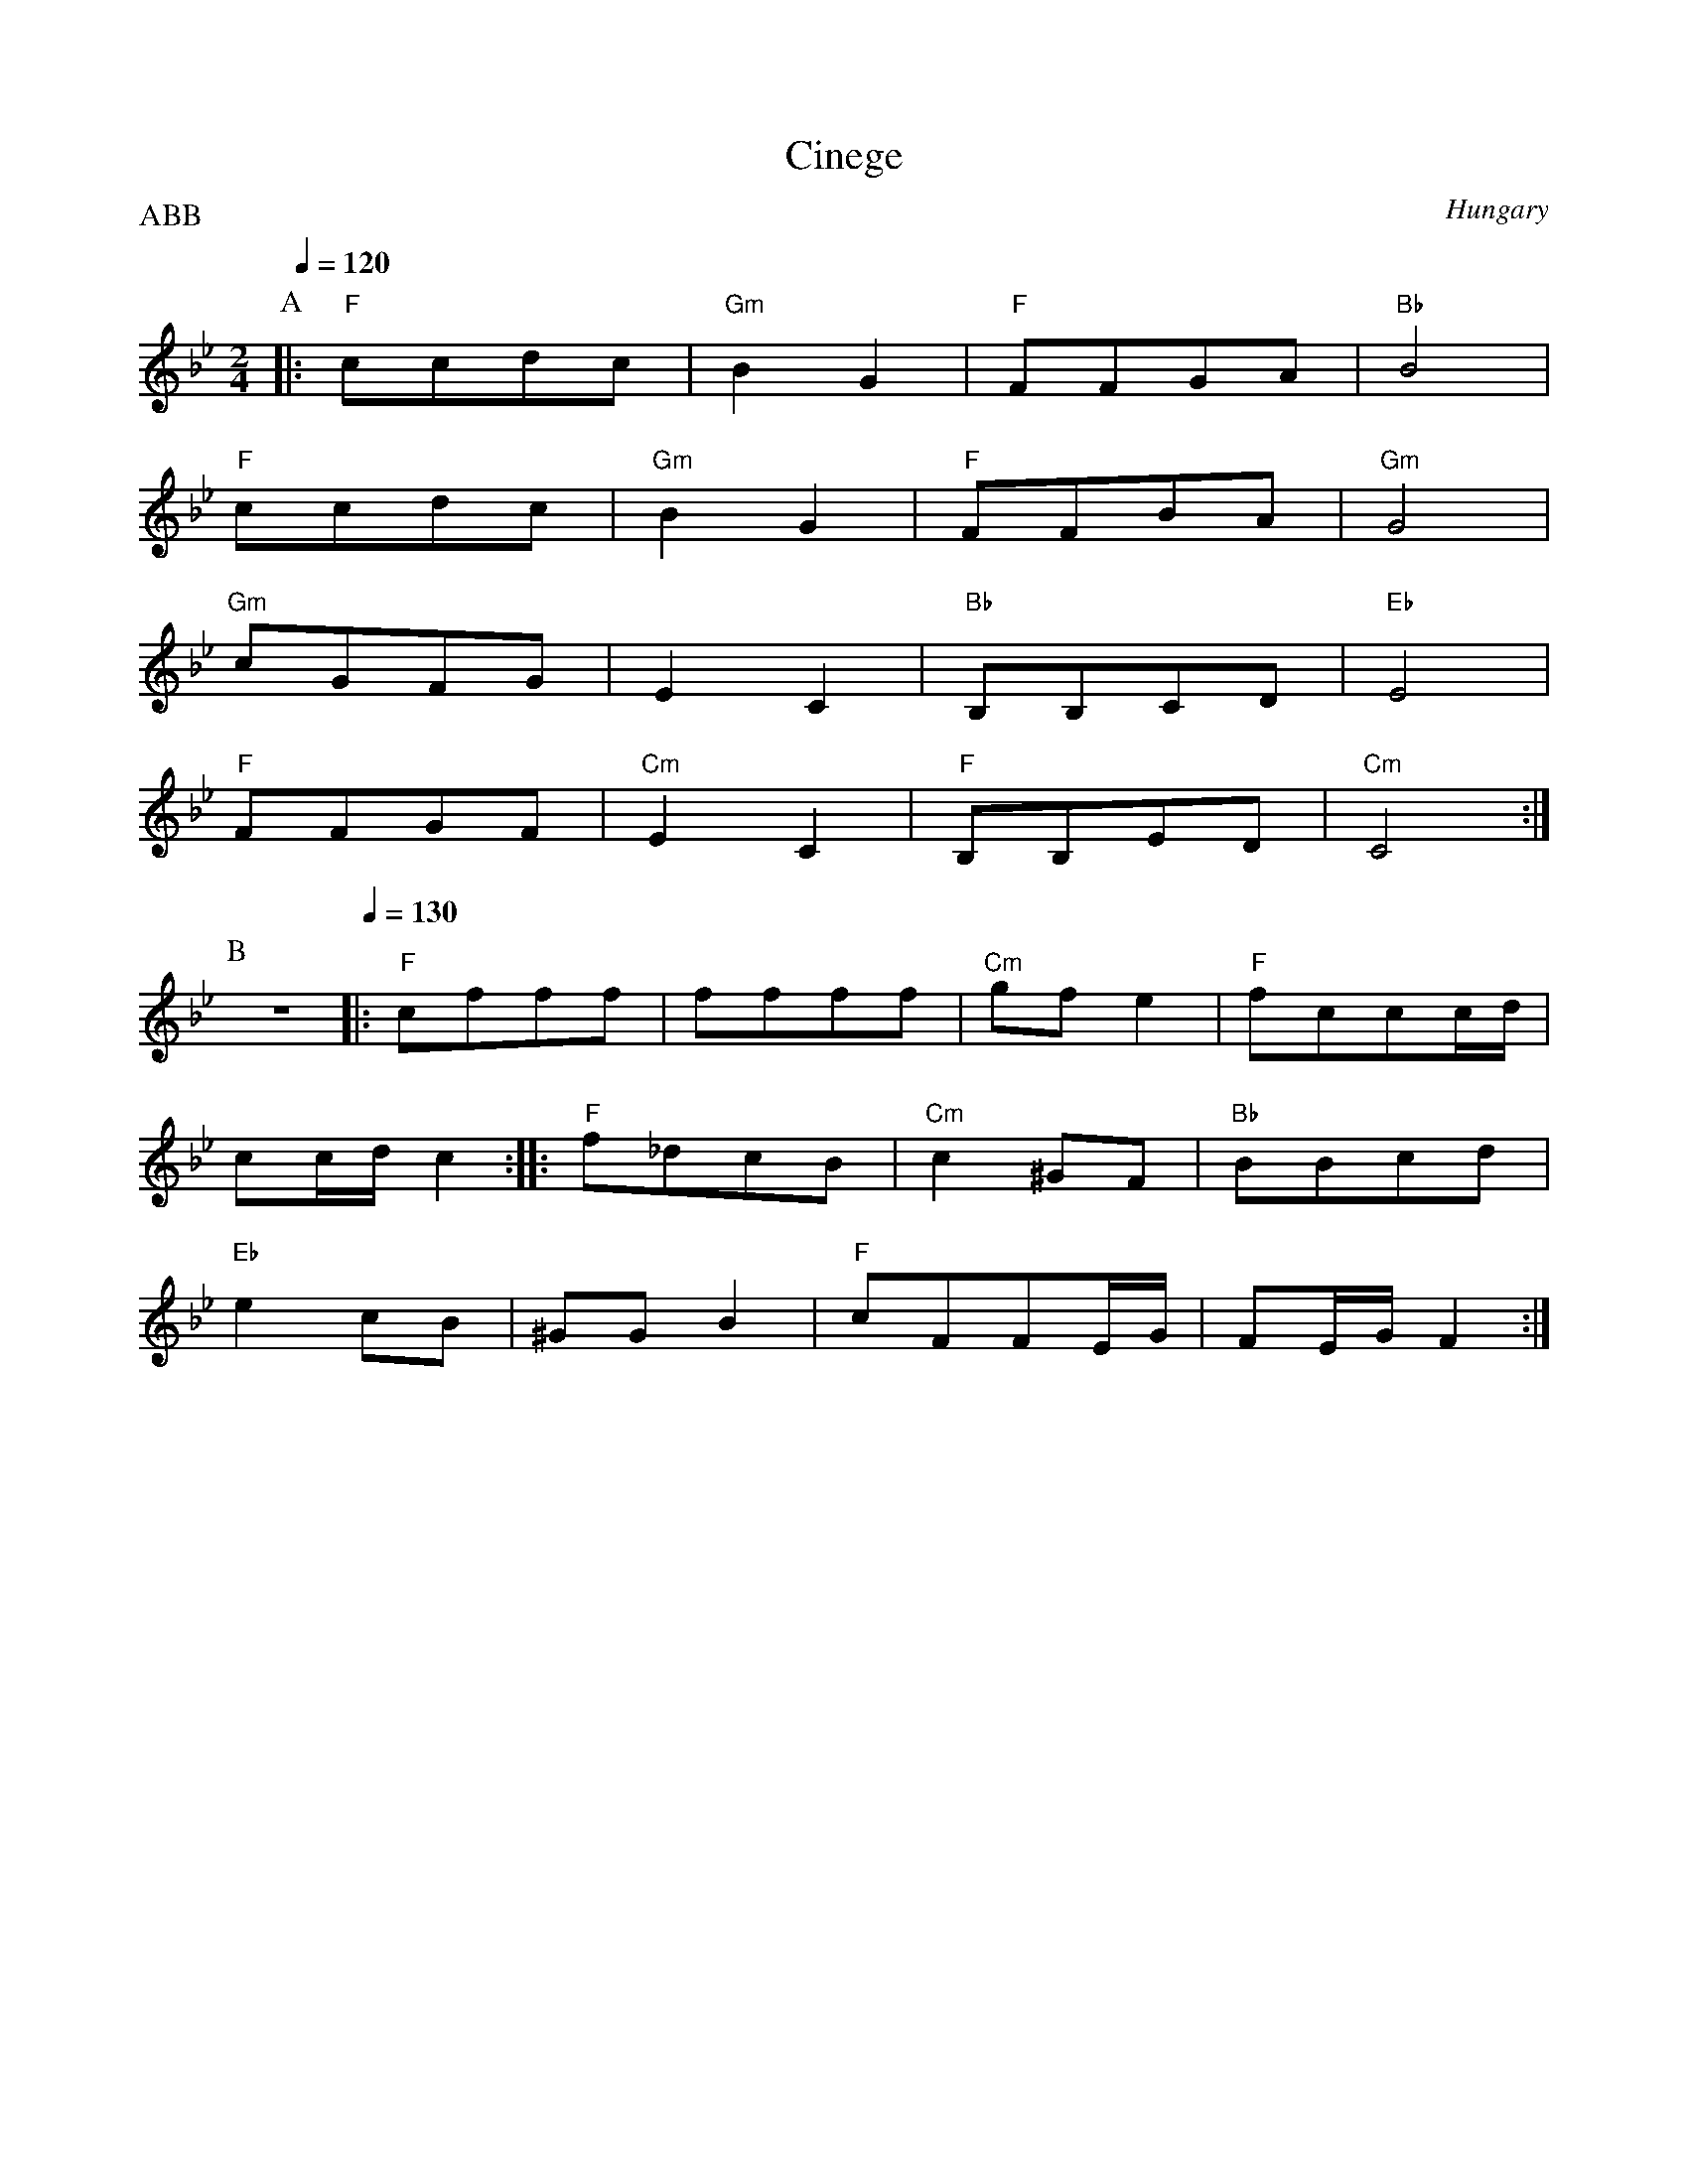 X: 100
T: Cinege
O: Hungary
S: Judith Magyar
M: 2/4
L: 1/8
Q: 1/4=120
P: ABB
K: Gm
P:A
%%MIDI program 19
%%MIDI chordprog 64
%%MIDI bassprog 45
%%MIDI chordvol 70
%%MIDI bassvol 100
|: "F"ccdc   |"Gm"B2G2  |"F"FFGA   |"Bb"B4      |
   "F"ccdc   |"Gm"B2G2  |"F"FFBA   |"Gm"G4      |
   "Gm"cGFG  |E2C2      |"Bb"B,B,CD|"Eb"E4      |
   "F"FFGF   |"Cm"E2C2  |"F"B,B,ED |"Cm"C4      :|
P:B
%%MIDI program 110
%%MIDI gchordoff
z4\
%%MIDI gchordon
Q: 1/4=130
|: "F"cfff   |ffff      |"Cm"gfe2  |"F"fccc/d/  |
   cc/d/c2  :||:"F"f_dcB|"Cm"c2^GF |"Bb"BBcd    |
   "Eb"e2cB  |^GGB2     |"F"cFFE/G/|FE/G/F2     :|
